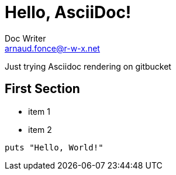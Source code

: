 = Hello, AsciiDoc!
Doc Writer <arnaud.fonce@r-w-x.net>

Just trying Asciidoc rendering on gitbucket

== First Section

* item 1
* item 2

[source,ruby]
puts "Hello, World!"
